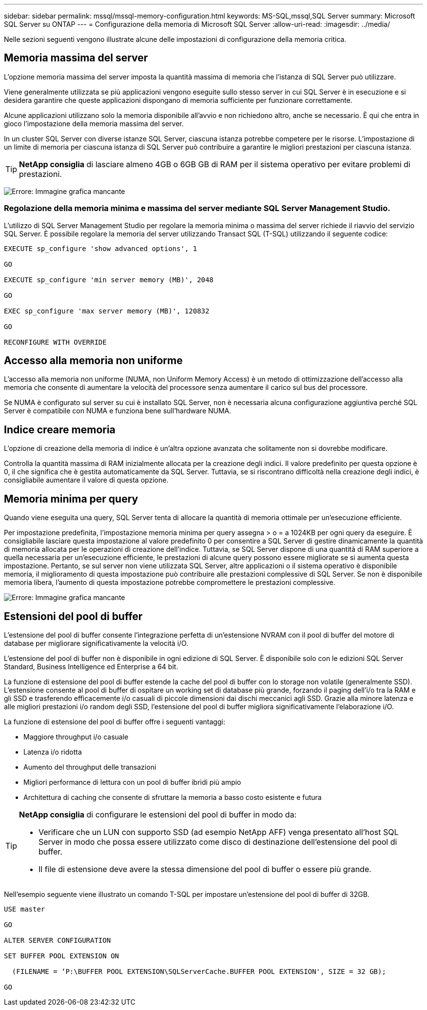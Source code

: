 ---
sidebar: sidebar 
permalink: mssql/mssql-memory-configuration.html 
keywords: MS-SQL,mssql,SQL Server 
summary: Microsoft SQL Server su ONTAP 
---
= Configurazione della memoria di Microsoft SQL Server
:allow-uri-read: 
:imagesdir: ../media/


[role="lead"]
Nelle sezioni seguenti vengono illustrate alcune delle impostazioni di configurazione della memoria critica.



== Memoria massima del server

L'opzione memoria massima del server imposta la quantità massima di memoria che l'istanza di SQL Server può utilizzare.

Viene generalmente utilizzata se più applicazioni vengono eseguite sullo stesso server in cui SQL Server è in esecuzione e si desidera garantire che queste applicazioni dispongano di memoria sufficiente per funzionare correttamente.

Alcune applicazioni utilizzano solo la memoria disponibile all'avvio e non richiedono altro, anche se necessario. È qui che entra in gioco l'impostazione della memoria massima del server.

In un cluster SQL Server con diverse istanze SQL Server, ciascuna istanza potrebbe competere per le risorse. L'impostazione di un limite di memoria per ciascuna istanza di SQL Server può contribuire a garantire le migliori prestazioni per ciascuna istanza.


TIP: *NetApp consiglia* di lasciare almeno 4GB o 6GB GB di RAM per il sistema operativo per evitare problemi di prestazioni.

image:mssql-max-server-memory.png["Errore: Immagine grafica mancante"]



=== Regolazione della memoria minima e massima del server mediante SQL Server Management Studio.

L'utilizzo di SQL Server Management Studio per regolare la memoria minima o massima del server richiede il riavvio del servizio SQL Server. È possibile regolare la memoria del server utilizzando Transact SQL (T-SQL) utilizzando il seguente codice:

....
EXECUTE sp_configure 'show advanced options', 1

GO

EXECUTE sp_configure 'min server memory (MB)', 2048

GO

EXEC sp_configure 'max server memory (MB)', 120832

GO

RECONFIGURE WITH OVERRIDE
....


== Accesso alla memoria non uniforme

L'accesso alla memoria non uniforme (NUMA, non Uniform Memory Access) è un metodo di ottimizzazione dell'accesso alla memoria che consente di aumentare la velocità del processore senza aumentare il carico sul bus del processore.

Se NUMA è configurato sul server su cui è installato SQL Server, non è necessaria alcuna configurazione aggiuntiva perché SQL Server è compatibile con NUMA e funziona bene sull'hardware NUMA.



== Indice creare memoria

L'opzione di creazione della memoria di indice è un'altra opzione avanzata che solitamente non si dovrebbe modificare.

Controlla la quantità massima di RAM inizialmente allocata per la creazione degli indici. Il valore predefinito per questa opzione è 0, il che significa che è gestita automaticamente da SQL Server. Tuttavia, se si riscontrano difficoltà nella creazione degli indici, è consigliabile aumentare il valore di questa opzione.



== Memoria minima per query

Quando viene eseguita una query, SQL Server tenta di allocare la quantità di memoria ottimale per un'esecuzione efficiente.

Per impostazione predefinita, l'impostazione memoria minima per query assegna > o = a 1024KB per ogni query da eseguire. È consigliabile lasciare questa impostazione al valore predefinito 0 per consentire a SQL Server di gestire dinamicamente la quantità di memoria allocata per le operazioni di creazione dell'indice. Tuttavia, se SQL Server dispone di una quantità di RAM superiore a quella necessaria per un'esecuzione efficiente, le prestazioni di alcune query possono essere migliorate se si aumenta questa impostazione. Pertanto, se sul server non viene utilizzata SQL Server, altre applicazioni o il sistema operativo è disponibile memoria, il miglioramento di questa impostazione può contribuire alle prestazioni complessive di SQL Server. Se non è disponibile memoria libera, l'aumento di questa impostazione potrebbe compromettere le prestazioni complessive.

image:mssql-min-memory-per-query.png["Errore: Immagine grafica mancante"]



== Estensioni del pool di buffer

L'estensione del pool di buffer consente l'integrazione perfetta di un'estensione NVRAM con il pool di buffer del motore di database per migliorare significativamente la velocità i/O.

L'estensione del pool di buffer non è disponibile in ogni edizione di SQL Server. È disponibile solo con le edizioni SQL Server Standard, Business Intelligence ed Enterprise a 64 bit.

La funzione di estensione del pool di buffer estende la cache del pool di buffer con lo storage non volatile (generalmente SSD). L'estensione consente al pool di buffer di ospitare un working set di database più grande, forzando il paging dell'i/o tra la RAM e gli SSD e trasferendo efficacemente i/o casuali di piccole dimensioni dai dischi meccanici agli SSD. Grazie alla minore latenza e alle migliori prestazioni i/o random degli SSD, l'estensione del pool di buffer migliora significativamente l'elaborazione i/O.

La funzione di estensione del pool di buffer offre i seguenti vantaggi:

* Maggiore throughput i/o casuale
* Latenza i/o ridotta
* Aumento del throughput delle transazioni
* Migliori performance di lettura con un pool di buffer ibridi più ampio
* Architettura di caching che consente di sfruttare la memoria a basso costo esistente e futura


[TIP]
====
*NetApp consiglia* di configurare le estensioni del pool di buffer in modo da:

* Verificare che un LUN con supporto SSD (ad esempio NetApp AFF) venga presentato all'host SQL Server in modo che possa essere utilizzato come disco di destinazione dell'estensione del pool di buffer.
* Il file di estensione deve avere la stessa dimensione del pool di buffer o essere più grande.


====
Nell'esempio seguente viene illustrato un comando T-SQL per impostare un'estensione del pool di buffer di 32GB.

....
USE master

GO

ALTER SERVER CONFIGURATION

SET BUFFER POOL EXTENSION ON

  (FILENAME = ‘P:\BUFFER POOL EXTENSION\SQLServerCache.BUFFER POOL EXTENSION', SIZE = 32 GB);

GO
....